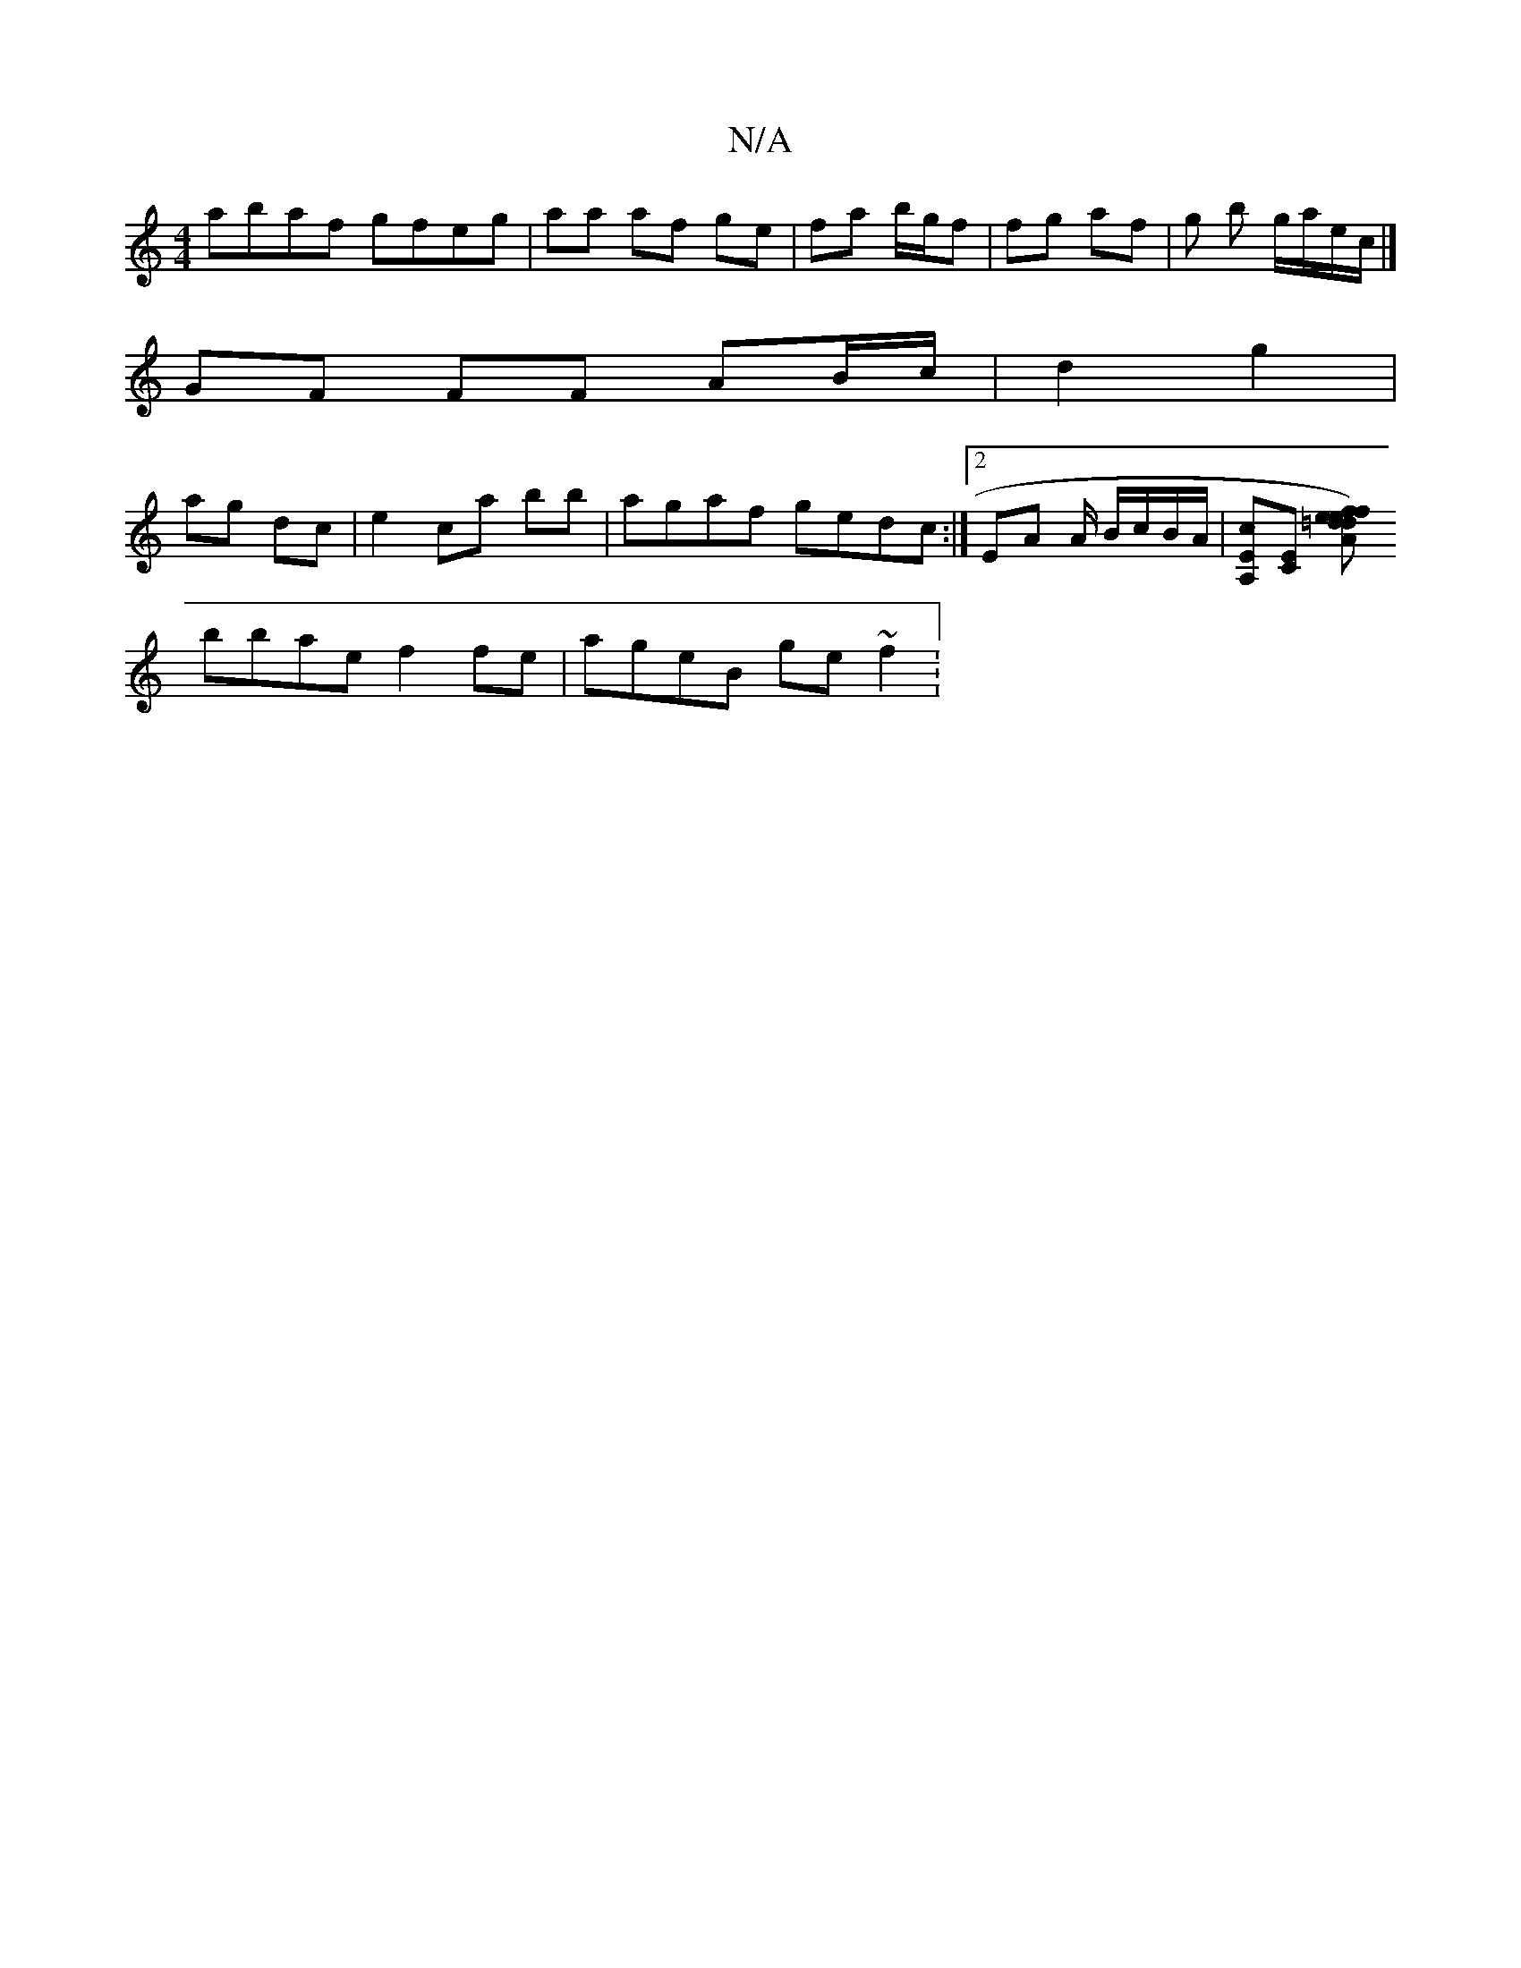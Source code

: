X:1
T:N/A
M:4/4
R:N/A
K:Cmajor
abaf gfeg | aa af ge | fa b/g/f | fg af | g b g/a/e/c/ |] 
GF FF AB/c/ | d2 g2 |
ag dc | e2 ca B'b | agaf gedc :|2 EA A/ B/c/B/A/ |[A,Ec][EC] [A=de) | fd ef | g2 c'2 (3baa |
bbae f2 fe | ageB ge ~f2 :